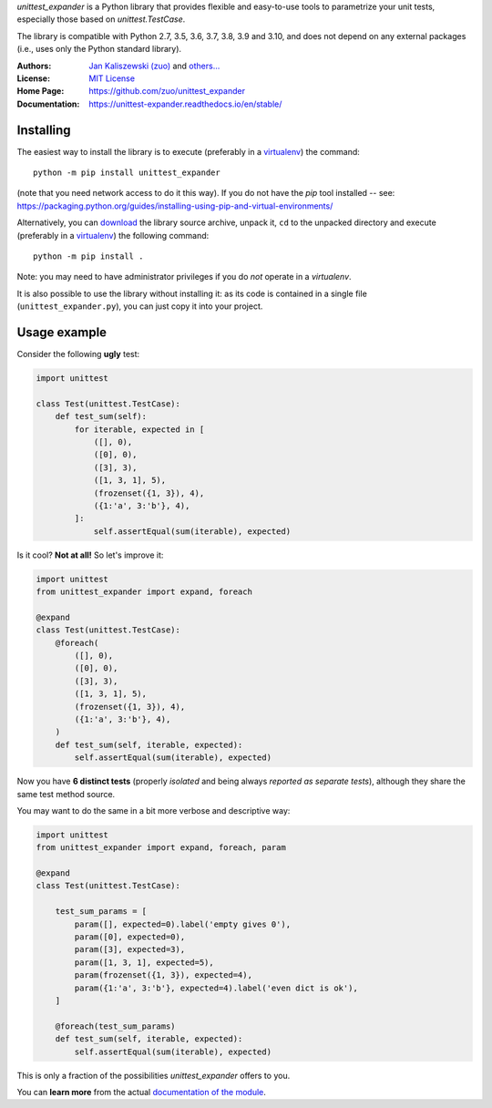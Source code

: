 *unittest_expander* is a Python library that provides flexible and
easy-to-use tools to parametrize your unit tests, especially those
based on *unittest.TestCase*.

The library is compatible with Python 2.7, 3.5, 3.6, 3.7, 3.8, 3.9 and
3.10, and does not depend on any external packages (i.e., uses only the
Python standard library).

:Authors: `Jan Kaliszewski (zuo)`_ and `others...`_
:License: `MIT License`_
:Home Page: https://github.com/zuo/unittest_expander
:Documentation: https://unittest-expander.readthedocs.io/en/stable/

.. _Jan Kaliszewski (zuo): https://github.com/zuo/
.. _others...: https://github.com/zuo/unittest_expander/pulls?q=is%3Apr+is%3Amerged
.. _MIT License: https://github.com/zuo/unittest_expander/blob/main/LICENSE.txt


Installing
----------

The easiest way to install the library is to execute (preferably in a
`virtualenv`_) the command::

    python -m pip install unittest_expander

(note that you need network access to do it this way).  If you do not
have the *pip* tool installed -- see:
https://packaging.python.org/guides/installing-using-pip-and-virtual-environments/

Alternatively, you can `download`_ the library source archive, unpack
it, ``cd`` to the unpacked directory and execute (preferably in a
`virtualenv`_) the following command::

    python -m pip install .

Note: you may need to have administrator privileges if you do *not*
operate in a *virtualenv*.

It is also possible to use the library without installing it: as its
code is contained in a single file (``unittest_expander.py``), you can
just copy it into your project.

.. _virtualenv: https://packaging.python.org/tutorials/installing-packages/#creating-and-using-virtual-environments

.. _download: https://pypi.org/project/unittest_expander/#files


Usage example
-------------

Consider the following **ugly** test:

.. code:: python

    import unittest

    class Test(unittest.TestCase):
        def test_sum(self):
            for iterable, expected in [
                ([], 0),
                ([0], 0),
                ([3], 3),
                ([1, 3, 1], 5),
                (frozenset({1, 3}), 4),
                ({1:'a', 3:'b'}, 4),
            ]:
                self.assertEqual(sum(iterable), expected)

Is it cool?  **Not at all!**  So let's improve it:

.. code:: python

    import unittest
    from unittest_expander import expand, foreach

    @expand
    class Test(unittest.TestCase):
        @foreach(
            ([], 0),
            ([0], 0),
            ([3], 3),
            ([1, 3, 1], 5),
            (frozenset({1, 3}), 4),
            ({1:'a', 3:'b'}, 4),
        )
        def test_sum(self, iterable, expected):
            self.assertEqual(sum(iterable), expected)

Now you have **6 distinct tests** (properly *isolated* and being
always *reported as separate tests*), although they share the same
test method source.

You may want to do the same in a bit more verbose and descriptive
way:

.. code:: python

    import unittest
    from unittest_expander import expand, foreach, param

    @expand
    class Test(unittest.TestCase):

        test_sum_params = [
            param([], expected=0).label('empty gives 0'),
            param([0], expected=0),
            param([3], expected=3),
            param([1, 3, 1], expected=5),
            param(frozenset({1, 3}), expected=4),
            param({1:'a', 3:'b'}, expected=4).label('even dict is ok'),
        ]

        @foreach(test_sum_params)
        def test_sum(self, iterable, expected):
            self.assertEqual(sum(iterable), expected)

This is only a fraction of the possibilities *unittest_expander*
offers to you.

You can **learn more** from the actual `documentation of the module
<https://unittest-expander.readthedocs.io/en/stable/narrative_documentation.html>`_.
